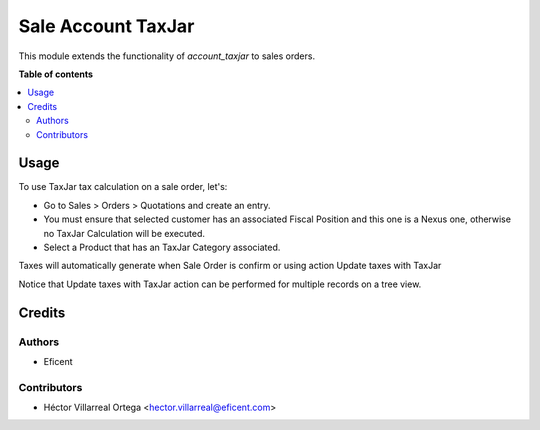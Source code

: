 ===================
Sale Account TaxJar
===================

This module extends the functionality of `account_taxjar` to sales orders.

**Table of contents**

.. contents::
   :local:

Usage
=====

To use TaxJar tax calculation on a sale order, let's:

* Go to Sales > Orders > Quotations and create an entry.

* You must ensure that selected customer has an associated Fiscal Position
  and this one is a Nexus one, otherwise no TaxJar Calculation will be
  executed.

* Select a Product that has an TaxJar Category associated.

Taxes will automatically generate when Sale Order is confirm or using action
Update taxes with TaxJar

Notice that Update taxes with TaxJar action can be performed for multiple
records on a tree view.

.. image:: ./static/img/taxjar_sale_order.png
   :width: 80 %
   :align: center

Credits
=======

Authors
~~~~~~~

* Eficent

Contributors
~~~~~~~~~~~~

* Héctor Villarreal Ortega <hector.villarreal@eficent.com>
